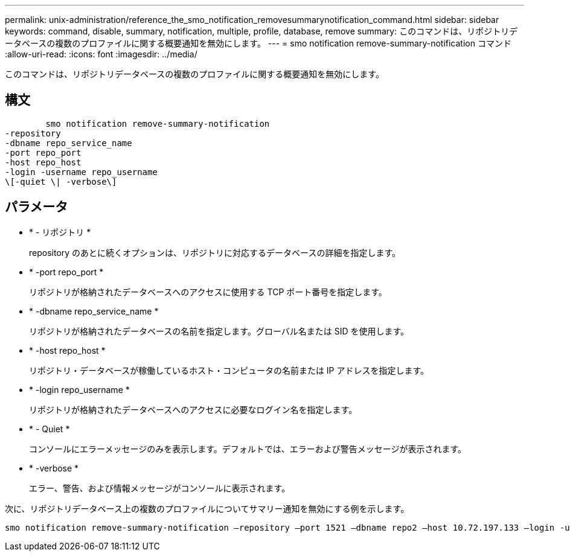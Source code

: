 ---
permalink: unix-administration/reference_the_smo_notification_removesummarynotification_command.html 
sidebar: sidebar 
keywords: command, disable, summary, notification, multiple, profile, database, remove 
summary: このコマンドは、リポジトリデータベースの複数のプロファイルに関する概要通知を無効にします。 
---
= smo notification remove-summary-notification コマンド
:allow-uri-read: 
:icons: font
:imagesdir: ../media/


[role="lead"]
このコマンドは、リポジトリデータベースの複数のプロファイルに関する概要通知を無効にします。



== 構文

[listing]
----

        smo notification remove-summary-notification
-repository
-dbname repo_service_name
-port repo_port
-host repo_host
-login -username repo_username
\[-quiet \| -verbose\]
----


== パラメータ

* * - リポジトリ *
+
repository のあとに続くオプションは、リポジトリに対応するデータベースの詳細を指定します。

* * -port repo_port *
+
リポジトリが格納されたデータベースへのアクセスに使用する TCP ポート番号を指定します。

* * -dbname repo_service_name *
+
リポジトリが格納されたデータベースの名前を指定します。グローバル名または SID を使用します。

* * -host repo_host *
+
リポジトリ・データベースが稼働しているホスト・コンピュータの名前または IP アドレスを指定します。

* * -login repo_username *
+
リポジトリが格納されたデータベースへのアクセスに必要なログイン名を指定します。

* * - Quiet *
+
コンソールにエラーメッセージのみを表示します。デフォルトでは、エラーおよび警告メッセージが表示されます。

* * -verbose *
+
エラー、警告、および情報メッセージがコンソールに表示されます。



次に、リポジトリデータベース上の複数のプロファイルについてサマリー通知を無効にする例を示します。

[listing]
----

smo notification remove-summary-notification –repository –port 1521 –dbname repo2 –host 10.72.197.133 –login -username oba5
----